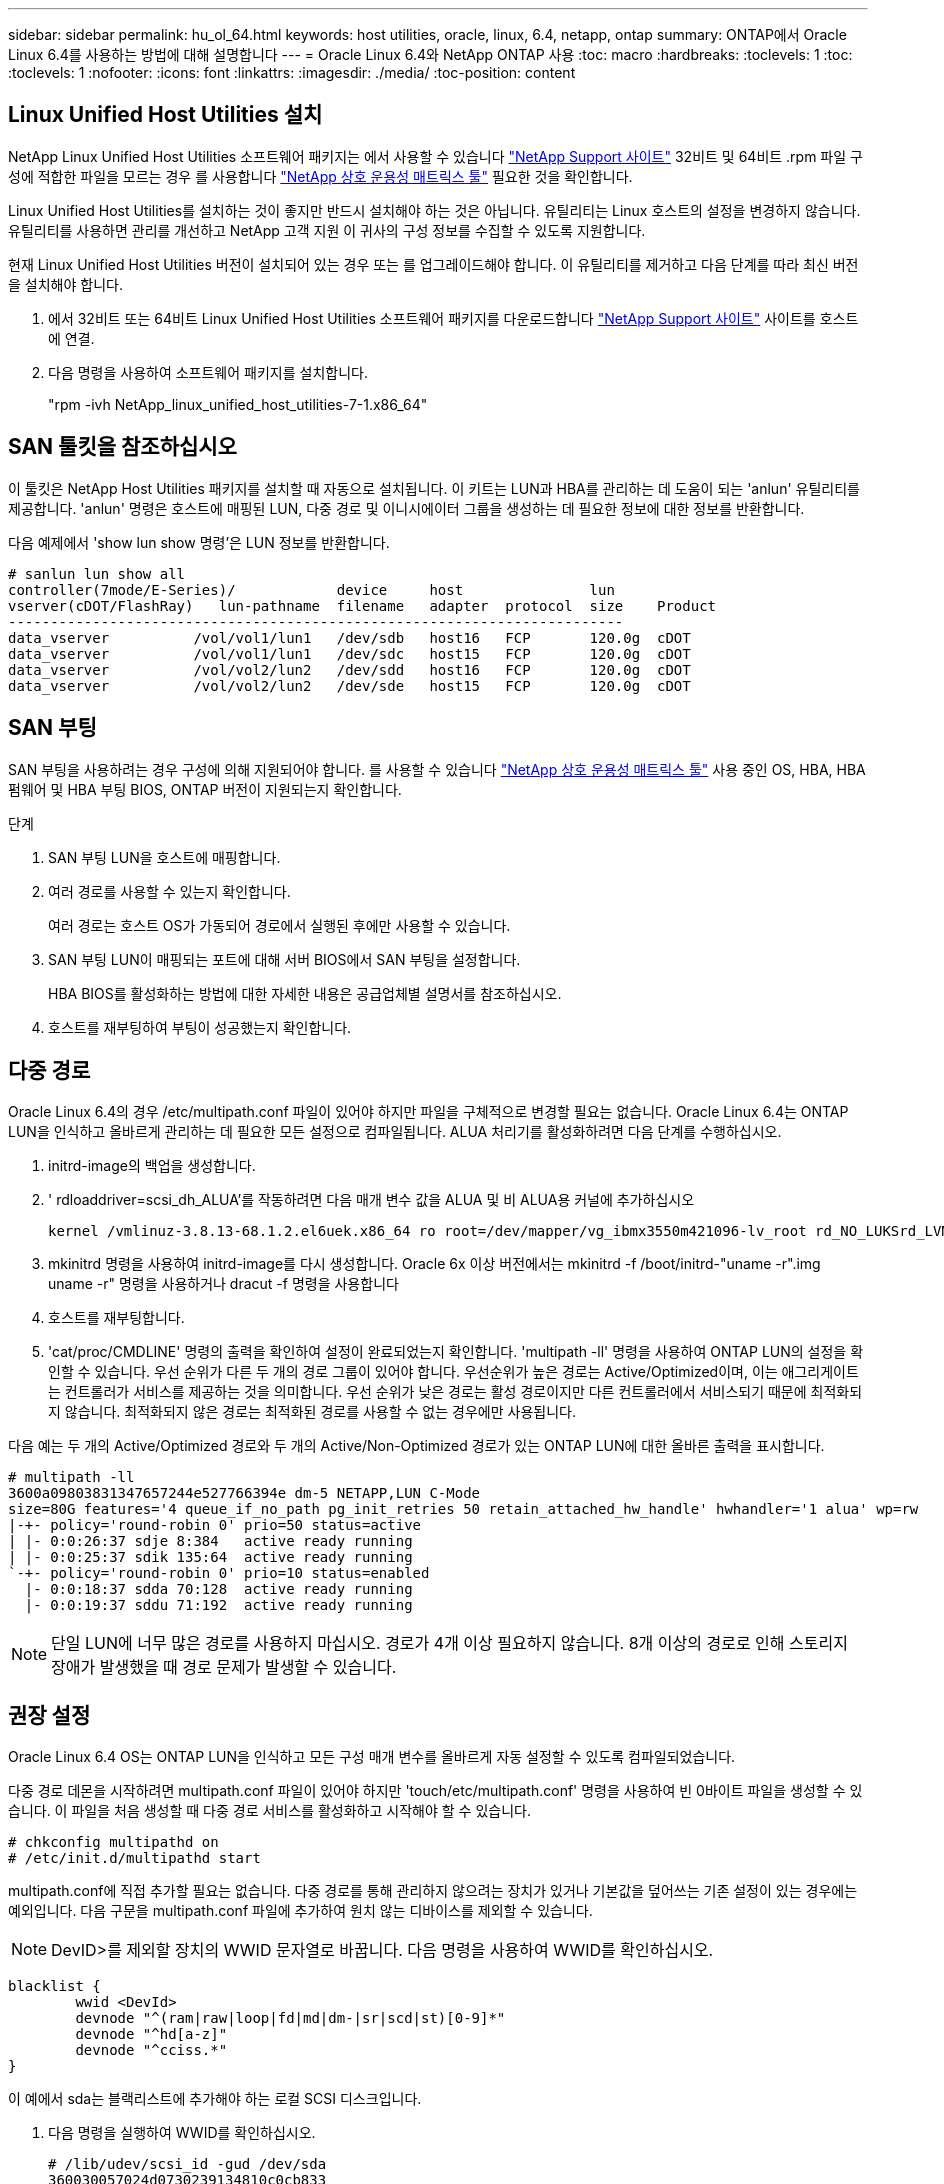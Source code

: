 ---
sidebar: sidebar 
permalink: hu_ol_64.html 
keywords: host utilities, oracle, linux, 6.4, netapp, ontap 
summary: ONTAP에서 Oracle Linux 6.4를 사용하는 방법에 대해 설명합니다 
---
= Oracle Linux 6.4와 NetApp ONTAP 사용
:toc: macro
:hardbreaks:
:toclevels: 1
:toc: 
:toclevels: 1
:nofooter: 
:icons: font
:linkattrs: 
:imagesdir: ./media/
:toc-position: content




== Linux Unified Host Utilities 설치

NetApp Linux Unified Host Utilities 소프트웨어 패키지는 에서 사용할 수 있습니다 link:https://mysupport.netapp.com/NOW/cgi-bin/software/?product=Host+Utilities+-+SAN&platform=Linux["NetApp Support 사이트"^] 32비트 및 64비트 .rpm 파일 구성에 적합한 파일을 모르는 경우 를 사용합니다 link:https://mysupport.netapp.com/matrix/#welcome["NetApp 상호 운용성 매트릭스 툴"^] 필요한 것을 확인합니다.

Linux Unified Host Utilities를 설치하는 것이 좋지만 반드시 설치해야 하는 것은 아닙니다. 유틸리티는 Linux 호스트의 설정을 변경하지 않습니다. 유틸리티를 사용하면 관리를 개선하고 NetApp 고객 지원 이 귀사의 구성 정보를 수집할 수 있도록 지원합니다.

현재 Linux Unified Host Utilities 버전이 설치되어 있는 경우 또는 를 업그레이드해야 합니다. 이 유틸리티를 제거하고 다음 단계를 따라 최신 버전을 설치해야 합니다.

. 에서 32비트 또는 64비트 Linux Unified Host Utilities 소프트웨어 패키지를 다운로드합니다 link:https://mysupport.netapp.com/NOW/cgi-bin/software/?product=Host+Utilities+-+SAN&platform=Linux["NetApp Support 사이트"^] 사이트를 호스트에 연결.
. 다음 명령을 사용하여 소프트웨어 패키지를 설치합니다.
+
"rpm -ivh NetApp_linux_unified_host_utilities-7-1.x86_64"





== SAN 툴킷을 참조하십시오

이 툴킷은 NetApp Host Utilities 패키지를 설치할 때 자동으로 설치됩니다. 이 키트는 LUN과 HBA를 관리하는 데 도움이 되는 'anlun' 유틸리티를 제공합니다. 'anlun' 명령은 호스트에 매핑된 LUN, 다중 경로 및 이니시에이터 그룹을 생성하는 데 필요한 정보에 대한 정보를 반환합니다.

다음 예제에서 'show lun show 명령'은 LUN 정보를 반환합니다.

[listing]
----
# sanlun lun show all
controller(7mode/E-Series)/            device     host               lun
vserver(cDOT/FlashRay)   lun-pathname  filename   adapter  protocol  size    Product
-------------------------------------------------------------------------
data_vserver          /vol/vol1/lun1   /dev/sdb   host16   FCP       120.0g  cDOT
data_vserver          /vol/vol1/lun1   /dev/sdc   host15   FCP       120.0g  cDOT
data_vserver          /vol/vol2/lun2   /dev/sdd   host16   FCP       120.0g  cDOT
data_vserver          /vol/vol2/lun2   /dev/sde   host15   FCP       120.0g  cDOT
----


== SAN 부팅

SAN 부팅을 사용하려는 경우 구성에 의해 지원되어야 합니다. 를 사용할 수 있습니다 https://mysupport.netapp.com/matrix/imt.jsp?components=65623;64703;&solution=1&isHWU&src=IMT["NetApp 상호 운용성 매트릭스 툴"^] 사용 중인 OS, HBA, HBA 펌웨어 및 HBA 부팅 BIOS, ONTAP 버전이 지원되는지 확인합니다.

.단계
. SAN 부팅 LUN을 호스트에 매핑합니다.
. 여러 경로를 사용할 수 있는지 확인합니다.
+
여러 경로는 호스트 OS가 가동되어 경로에서 실행된 후에만 사용할 수 있습니다.

. SAN 부팅 LUN이 매핑되는 포트에 대해 서버 BIOS에서 SAN 부팅을 설정합니다.
+
HBA BIOS를 활성화하는 방법에 대한 자세한 내용은 공급업체별 설명서를 참조하십시오.

. 호스트를 재부팅하여 부팅이 성공했는지 확인합니다.




== 다중 경로

Oracle Linux 6.4의 경우 /etc/multipath.conf 파일이 있어야 하지만 파일을 구체적으로 변경할 필요는 없습니다. Oracle Linux 6.4는 ONTAP LUN을 인식하고 올바르게 관리하는 데 필요한 모든 설정으로 컴파일됩니다. ALUA 처리기를 활성화하려면 다음 단계를 수행하십시오.

. initrd-image의 백업을 생성합니다.
. ' rdloaddriver=scsi_dh_ALUA'를 작동하려면 다음 매개 변수 값을 ALUA 및 비 ALUA용 커널에 추가하십시오
+
....
kernel /vmlinuz-3.8.13-68.1.2.el6uek.x86_64 ro root=/dev/mapper/vg_ibmx3550m421096-lv_root rd_NO_LUKSrd_LVM_LV=vg_ibmx3550m421096/lv_root LANG=en_US.UTF-8 rd_NO_MDSYSFONT=latarcyrheb-sun16 crashkernel=256M KEYBOARDTYPE=pc KEYTABLE=us rd_LVM_LV=vg_ibmx3550m421096/lv_swap rd_NO_DM rhgb quiet rdloaddriver=scsi_dh_alua
....
. mkinitrd 명령을 사용하여 initrd-image를 다시 생성합니다. Oracle 6x 이상 버전에서는 mkinitrd -f /boot/initrd-"uname -r".img uname -r" 명령을 사용하거나 dracut -f 명령을 사용합니다
. 호스트를 재부팅합니다.
. 'cat/proc/CMDLINE' 명령의 출력을 확인하여 설정이 완료되었는지 확인합니다. 'multipath -ll' 명령을 사용하여 ONTAP LUN의 설정을 확인할 수 있습니다. 우선 순위가 다른 두 개의 경로 그룹이 있어야 합니다. 우선순위가 높은 경로는 Active/Optimized이며, 이는 애그리게이트는 컨트롤러가 서비스를 제공하는 것을 의미합니다. 우선 순위가 낮은 경로는 활성 경로이지만 다른 컨트롤러에서 서비스되기 때문에 최적화되지 않습니다. 최적화되지 않은 경로는 최적화된 경로를 사용할 수 없는 경우에만 사용됩니다.


다음 예는 두 개의 Active/Optimized 경로와 두 개의 Active/Non-Optimized 경로가 있는 ONTAP LUN에 대한 올바른 출력을 표시합니다.

[listing]
----
# multipath -ll
3600a09803831347657244e527766394e dm-5 NETAPP,LUN C-Mode
size=80G features='4 queue_if_no_path pg_init_retries 50 retain_attached_hw_handle' hwhandler='1 alua' wp=rw
|-+- policy='round-robin 0' prio=50 status=active
| |- 0:0:26:37 sdje 8:384   active ready running
| |- 0:0:25:37 sdik 135:64  active ready running
`-+- policy='round-robin 0' prio=10 status=enabled
  |- 0:0:18:37 sdda 70:128  active ready running
  |- 0:0:19:37 sddu 71:192  active ready running
----

NOTE: 단일 LUN에 너무 많은 경로를 사용하지 마십시오. 경로가 4개 이상 필요하지 않습니다. 8개 이상의 경로로 인해 스토리지 장애가 발생했을 때 경로 문제가 발생할 수 있습니다.



== 권장 설정

Oracle Linux 6.4 OS는 ONTAP LUN을 인식하고 모든 구성 매개 변수를 올바르게 자동 설정할 수 있도록 컴파일되었습니다.

다중 경로 데몬을 시작하려면 multipath.conf 파일이 있어야 하지만 'touch/etc/multipath.conf' 명령을 사용하여 빈 0바이트 파일을 생성할 수 있습니다. 이 파일을 처음 생성할 때 다중 경로 서비스를 활성화하고 시작해야 할 수 있습니다.

[listing]
----
# chkconfig multipathd on
# /etc/init.d/multipathd start
----
multipath.conf에 직접 추가할 필요는 없습니다. 다중 경로를 통해 관리하지 않으려는 장치가 있거나 기본값을 덮어쓰는 기존 설정이 있는 경우에는 예외입니다. 다음 구문을 multipath.conf 파일에 추가하여 원치 않는 디바이스를 제외할 수 있습니다.


NOTE: DevID>를 제외할 장치의 WWID 문자열로 바꿉니다. 다음 명령을 사용하여 WWID를 확인하십시오.

....
blacklist {
        wwid <DevId>
        devnode "^(ram|raw|loop|fd|md|dm-|sr|scd|st)[0-9]*"
        devnode "^hd[a-z]"
        devnode "^cciss.*"
}
....
이 예에서 sda는 블랙리스트에 추가해야 하는 로컬 SCSI 디스크입니다.

. 다음 명령을 실행하여 WWID를 확인하십시오.
+
....
# /lib/udev/scsi_id -gud /dev/sda
360030057024d0730239134810c0cb833
....
. 이 WWID를 /etc/multipath.conf의 블랙리스트 스탠자에 추가합니다.
+
....
blacklist {
     wwid   360030057024d0730239134810c0cb833
     devnode "^(ram|raw|loop|fd|md|dm-|sr|scd|st)[0-9]*"
     devnode "^hd[a-z]"
     devnode "^cciss.*"
}
....


기본 설정을 재정의할 수 있는 기본 섹션에서 항상 '/etc/multipath.conf' 파일에서 기존 설정을 확인해야 합니다. 아래 표에는 ONTAP LUN에 대한 중요 매개 변수와 필요한 값이 나와 있습니다. 호스트가 다른 공급업체의 LUN에 접속되어 있고 이러한 매개 변수 중 하나라도 재정의될 경우 ONTAP LUN에 특별히 적용되는 'multipath.conf'에서 나중에 stanzas로 수정해야 합니다. 그렇지 않으면 ONTAP LUN이 예상대로 작동하지 않을 수 있습니다. 이러한 기본값은 NetApp 및/또는 OS 공급업체에 문의하여 영향을 완전히 이해해야 합니다.

[cols="2*"]
|===
| 매개 변수 | 설정 


| detect_prio(사전 감지) | 예 


| DEV_Loss_TMO | "무한대" 


| 장애 복구 | 즉시 


| Fast_IO_FAIL_TMO | 5 


| 피처 | "3 queue_if_no_path pg_init_retries 50" 


| Flush_on_last_del.(마지막 삭제 시 플러시 | "예" 


| hardware_handler를 선택합니다 | "0" 


| no_path_retry 를 선택합니다 | 대기열 


| path_checker를 선택합니다 | "tur" 


| path_grouping_policy | "group_by_prio(그룹 기준/원시)" 


| 경로 선택 | "라운드 로빈 0" 


| polling_interval입니다 | 5 


| 프리오 | "ONTAP" 


| 제품 | LUN. * 


| Retain_attached_hw_handler 를 참조하십시오 | 예 


| RR_WEIGHT | "균일" 


| 사용자_친화적_이름 | 아니요 


| 공급업체 | 넷엡 
|===
다음 예제에서는 재정의된 기본값을 수정하는 방법을 보여 줍니다. 이 경우 'multitpath.conf' 파일은 ONTAP LUN과 호환되지 않는 path_checker와 detect_prio의 값을 정의합니다. 호스트에 아직 연결된 다른 SAN 스토리지 때문에 제거할 수 없는 경우 이러한 매개 변수를 디바이스 스탠자가 있는 ONTAP LUN에 대해 특별히 수정할 수 있습니다.

[listing]
----
defaults {
 path_checker readsector0
 detect_prio no
 }
devices {
 device {
 vendor "NETAPP "
 product "LUN.*"
 path_checker tur
 detect_prio yes
 }
}
----

NOTE: Oracle Linux 6.4 RedHat Enterprise Kernel(RHCK)을 구성하려면 를 사용하십시오 link:hu_rhel_64.html#recommended-settings["권장 설정"] RHEL(Red Hat Enterprise Linux) 6.4의 경우



== 알려진 문제 및 제한 사항

[cols="4*"]
|===
| NetApp 버그 ID | 제목 | 설명 | Bugzilla ID입니다 


| link:https://mysupport.netapp.com/NOW/cgi-bin/bol?Type=Detail&Display=713555["713555)를 참조하십시오"^] | 컨트롤러 장애(예: Takeover/Giveback 및 재부팅)에서 OL6.4 및 OL5.9에 UEK2가 있는 QLogic 어댑터 재설정이 표시됩니다 | 컨트롤러 장애(인수, 반환 및 재부팅 등)가 발생할 때 UEK2(kernel-UEK-2.6.39-400.17.1.el6uek) 또는 UEK2(kernel-UEK-2.6.39 400.17.1.el5uek)가 있는 OL5.9 호스트에서 QLogic 어댑터 재설정이 표시됩니다. 이러한 재설정은 간헐적으로 발생합니다. 이러한 어댑터가 재설정되는 경우 어댑터가 재설정되고 경로 상태가 dm-multipath에 의해 업데이트될 때까지 10분 이상 긴 I/O 중단(경우에 따라)이 발생할 수 있습니다. /var/log/messages에서 이 버그가 적중될 때 다음과 유사한 메시지가 표시됩니다. kernel:qla2xxx[0000:11:00.0]-8018:0: 어댑터 재설정이 Nexus=0:2:13. 이 문제는 OL6.4의 커널 버전: kernel-UEK-2.6.39-400.17.1.el6uek(OL5.9의 커널-UEK-2.6.39-400.17.1.el5uek)에서 관찰됩니다 | link:https://bugzilla.oracle.com/bugzilla/show_bug.cgi?id=13999["13999"^] 


| link:htthttps://mysupport.netapp.com/NOW/cgi-bin/bol?Type=Detail&Display=715217["715217"^] | UEK2를 사용하는 OL6.4 또는 OL5.9 호스트에서 경로 복구가 지연되면 컨트롤러 또는 패브릭 결함에서 I/O 재개가 지연될 수 있습니다 | UEK2 커널을 사용하는 Oracle Linux 6.4 또는 Oracle Linux 5.9 호스트의 I/O에서 컨트롤러 장애(스토리지 페일오버 또는 반환, 재부팅 등) 또는 패브릭 장애(FC 포트 비활성화 또는 활성화)가 발생할 경우 DM 다중 경로를 사용한 경로 복구는 시간이 오래 걸립니다(4분). 10분). 활성 상태로 복구 중인 경로 중에 커널: sd 0:0:8:3: [SDLT] 결과: hostbyte= DID_ERROR driverbyte=driver_OK 장애 이벤트 중 경로 복구가 지연되어 I/O 재개 또한 지연됩니다. OL 6.4 버전: device-mapper-1.02.77-9.el6 device-mapper-multipath-0.4.9-64.0.1.el6 kernel-UEK-2.6.39-400.17.1.el6uek OL 5.9 버전: device-mapper-1.02.77-9.el5 device-mapper-0.4.9-64.0.1.eleK-5EK-5EK 커널 .5EK.5EK-5EK-5EK-2.60-5EK | link:https://bugzilla.oracle.com/bugzilla/show_bug.cgi?id=14001["14001"^] 


| link:https://mysupport.netapp.com/NOW/cgi-bin/bol?Type=Detail&Display=709911["709911"^] | OL6.4 및 OL5.9 iSCSI에서 UEK2 커널과 DM 다중 경로를 사용하면 스토리지 장애 후 LUN 경로 상태를 업데이트하는 데 시간이 오래 걸립니다 | Oracle Linux 6 Update4 및 UEK2(Unbreakable Enterprise Kernel Release 2)가 포함된 Oracle Linux 5 Update9 iSCSI를 실행하는 시스템에서 DMMP(DM 다중 경로)가 DM(Device Mapper) 장치(LUN)의 경로 상태를 업데이트하는 데 약 15분이 걸리는 스토리지 장애 이벤트가 발생했습니다. 이 간격 동안 "multipath -ll" 명령을 실행하면 해당 DM 디바이스(LUN)에 대한 경로 상태가 "failed ready running"으로 표시됩니다. 경로 상태는 결국 "활성 준비 실행"으로 업데이트됩니다. 이 문제는 Oracle Linux 6 업데이트 4:UEK2 커널: 2.6.39-400.17.1.el6uek.x86_64 다중 경로: device-mapper-multipath-0.4.9-64.0.1.el6.x86_64 iSCSI: iscsi-initiator-utils-6.2.6.2.0.873-2.0.1.el6.el6.u64 다중 경로 iSCSI 경로 unath.u64.u64.u64.u64.u64.u64.u64.u64.u64.u64.u64.uacle.uk.u64.u64.u64.u64.u64.u64.u64.u64.u64.u64.u64.u64.uacle.u64.u64.uessel.u | link:http://bugzilla.oracle.com/bugzilla/show_bug.cgi?id=13984["13984"^] 


| link:https://mysupport.netapp.com/NOW/cgi-bin/bol?Type=Detail&Display=739909["739909"^] | OL6.x 및 OL5.x 호스트에서 UEK2를 사용하는 FC 장애가 발생한 후 dm-multipath 장치에서 SG_IO ioctl 시스템 호출이 실패합니다 | UEK2 커널이 있는 Oracle Linux 6.x 호스트와 UEK2 커널이 있는 Oracle Linux 5.x 호스트에서 문제가 발생합니다. 활성 경로 그룹의 모든 경로가 다운되는 패브릭 오류 후 다중 경로 장치의 sg_ * 명령이 EAGAIN 오류 코드(errno)로 실패합니다. 이 문제는 다중 경로 장치에 I/O가 발생하지 않는 경우에만 나타납니다. 다음은 예제입니다. # sg_inq -v /dev/mapper/3600a098041764937303f436c75324370 조회: 12 00 00 00 24 00 ioctl (SG_IO v3)이 OS_err(errno) = 11 조회: OS 오류 통과: 리소스를 일시적으로 사용할 수 없음 HDIO_get_identity octl 실패: 리소스를 일시적으로 사용할 수 없음 [11] /dev/mapper/3600a098041764937303f436c75324370# 이 문제는 DM 다중 경로 장치에서 I/O가 발생하지 않을 때 다른 활성 그룹으로 경로 그룹 전환이 활성화되지 않기 때문에 발생합니다. 이 문제는 다음 버전의 kernel-UEK 및 device-mapper-multipath 패키지에서 발견되었습니다. OL6.4 버전: kernel-UEK-2.6.39-400.17.1.el6uek device-mapper-0.4.9-64.0.1.el6 OL5.9 버전: kernel-UEK-2.6.39-400.1.17.1.el5uek 장치.60.4.multipath-4 | link:https://bugzilla.oracle.com/bugzilla/show_bug.cgi?id=14082["14082"^] 
|===

NOTE: Oracle Linux(Red Hat 호환 커널) 알려진 문제에 대해서는 을 참조하십시오 link:hu_rhel_64.html#known-problems-and-limitations["알려진 문제"] RHEL(Red Hat Enterprise Linux) 6.4의 경우



== 릴리즈 노트



=== ASM 미러링

ASM 미러링은 ASM이 문제를 인식하고 대체 장애 그룹으로 전환할 수 있도록 Linux 다중 경로 설정을 변경해야 할 수 있습니다. ONTAP의 대다수 ASM 구성은 외부 이중화를 사용하는데, 이는 외부 어레이를 통해 데이터가 보호되고 ASM은 데이터를 미러링하지 않는다는 뜻입니다. 일부 사이트는 ASM에서 일반적인 수준의 이중화를 사용하며 일반적으로 여러 사이트에 걸쳐 양방향 미러링을 제공합니다. 을 참조하십시오 link:https://www.netapp.com/us/media/tr-3633.pdf["ONTAP 기반의 Oracle 데이터베이스"^] 를 참조하십시오.
